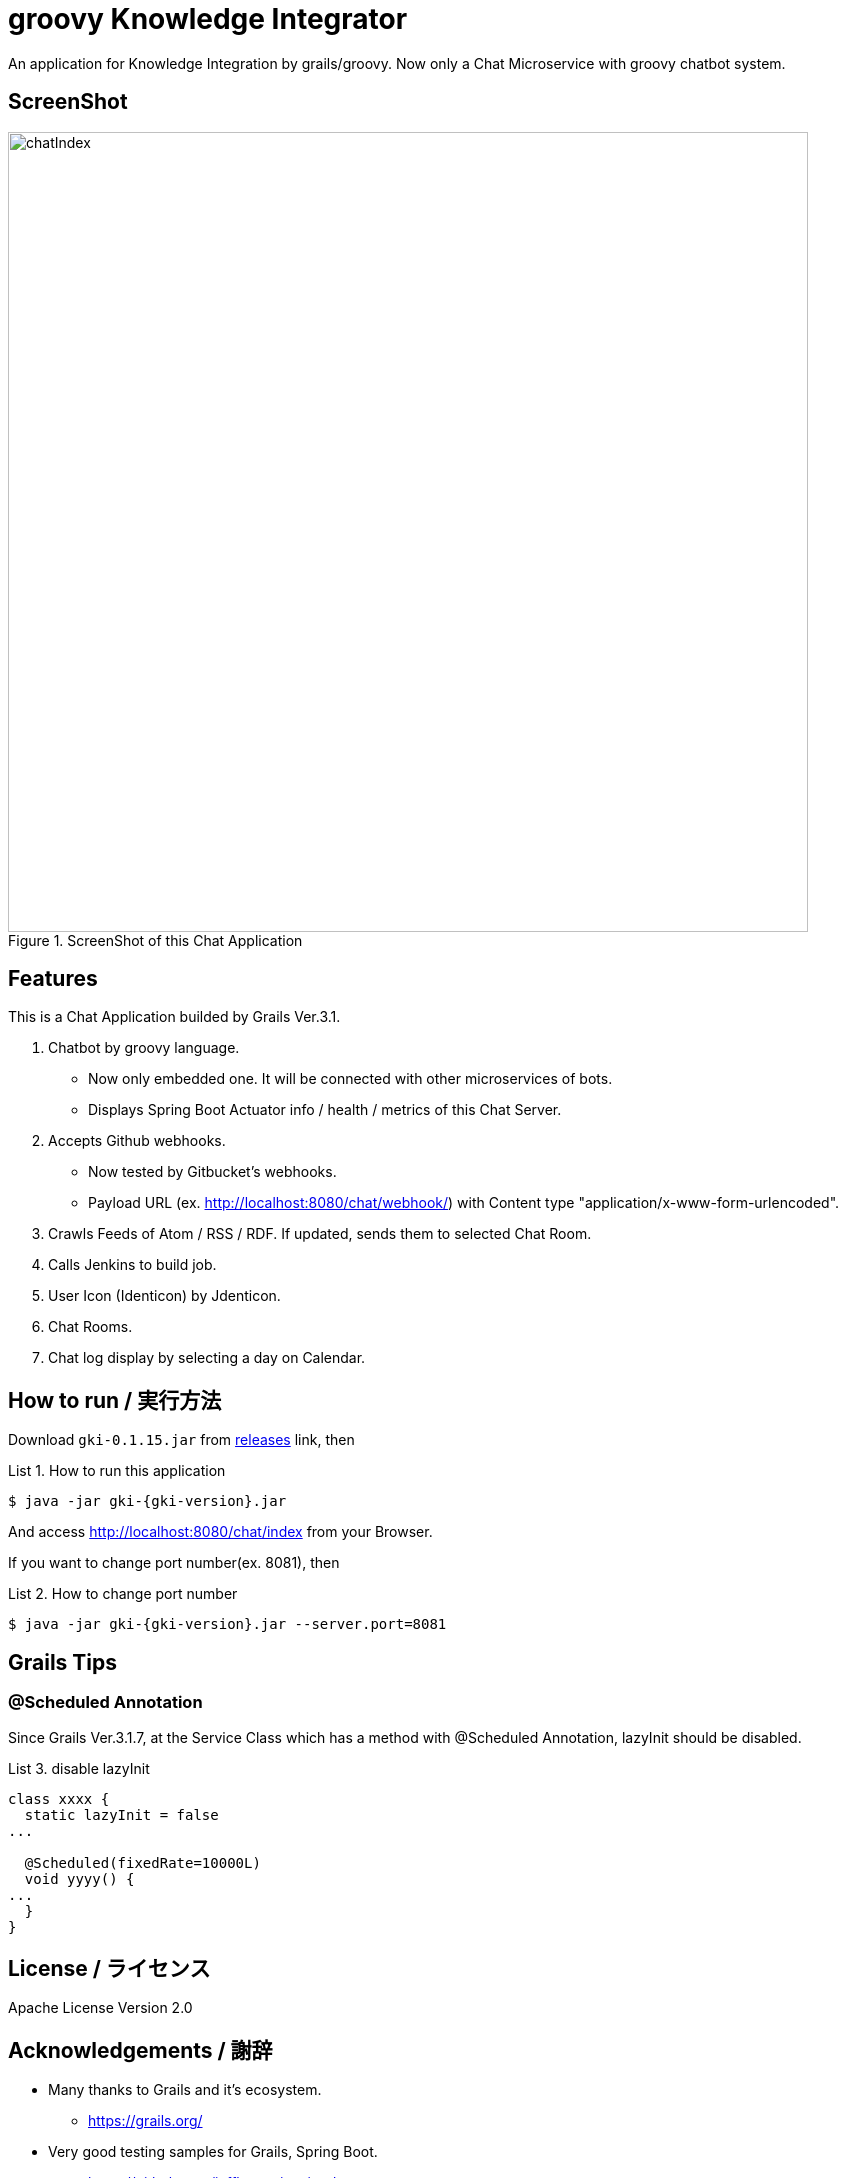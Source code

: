 = groovy Knowledge Integrator
:example-caption: List
:gki-version: 0.1.15

An application for Knowledge Integration by grails/groovy.
Now only a Chat Microservice with groovy chatbot system.


== ScreenShot

.ScreenShot of this Chat Application
image::https://raw.githubusercontent.com/nobusugi246/groovy-knowledge-integrator/master/images/chatIndex.png[width=800]


== Features

This is a Chat Application builded by Grails Ver.3.1.

. Chatbot by groovy language.
** Now only embedded one. It will be connected with other microservices of bots.
** Displays Spring Boot Actuator info / health / metrics of this Chat Server.
. Accepts Github webhooks.
** Now tested by Gitbucket's webhooks.
** Payload URL (ex. http://localhost:8080/chat/webhook/) with
   Content type "application/x-www-form-urlencoded".
. Crawls Feeds of Atom / RSS / RDF. If updated, sends them to selected Chat Room.
. Calls Jenkins to build job.
. User Icon (Identicon) by Jdenticon.
. Chat Rooms.
. Chat log display by selecting a day on Calendar.


== How to run / 実行方法

Download `gki-{gki-version}.jar` from
https://github.com/nobusugi246/groovy-knowledge-integrator/releases[releases]
link, then

.How to run this application
====
----
$ java -jar gki-{gki-version}.jar
----
====

And access http://localhost:8080/chat/index from your Browser.

If you want to change port number(ex. 8081), then

.How to change port number
====
----
$ java -jar gki-{gki-version}.jar --server.port=8081
----
====


== Grails Tips

=== @Scheduled Annotation

Since Grails Ver.3.1.7, at the Service Class which has a method with @Scheduled Annotation,
lazyInit should be disabled.

.disable lazyInit
====
[source, groovy]
----
class xxxx {
  static lazyInit = false
...

  @Scheduled(fixedRate=10000L)
  void yyyy() {
...
  }
}
----
====


== License / ライセンス

Apache License Version 2.0


== Acknowledgements / 謝辞

* Many thanks to Grails and it's ecosystem.
** https://grails.org/

* Very good testing samples for Grails, Spring Boot.
** https://github.com/jeffbrown/testingdemo

* Many thanks to Jdenticon.
** https://github.com/dmester/jdenticon


== ChangLog / 変更履歴

* Ver.0.1.15, . : 2016-06-14

* Ver.0.1.14, Fix #4, #20. : 2016-06-12

* Ver.0.1.13, Fix #17. : 2016-06-08

* Ver.0.1.12, Fix #13, #14, #15. : 2016-06-05

* Ver.0.1.11, Upgrade to Grails 3.1.8, fix #11. : 2016-06-01

* Ver.0.1.10, Fix export, add import Configuration with ConfigSlurper. fix #9, #10. : 2016-05-30

* Ver.0.1.9, Upgrade to Grails 3.1.7, add feature of export Configuration. : 2016-05-29

* Ver.0.1.8, Fix #6, #8. : 2016-05-24

* Ver.0.1.7, View only last one item when feed added. : 2016-05-23

* Ver.0.1.6, Add initial FeedCrawler. : 2016-05-22

* Ver.0.1.5, Add initial WebHook Configuration. : 2016-05-19

* Ver.0.1.4, Add delay between messages of list. : 2016-05-15

* Ver.0.1.3, Add link to Issue/Pull Request No. of Chat Message. : 2016-05-13

* Ver.0.1.2, Update to display Spring Boot Actuator info/health/metrics, and accept Github webhooks. : 2016-05-12

* Ver.0.1.1, Add log viewer by selected date and `users` command. : 2016-05-10

* Ver.0.1.0, Initial release. : 2016-05-09

